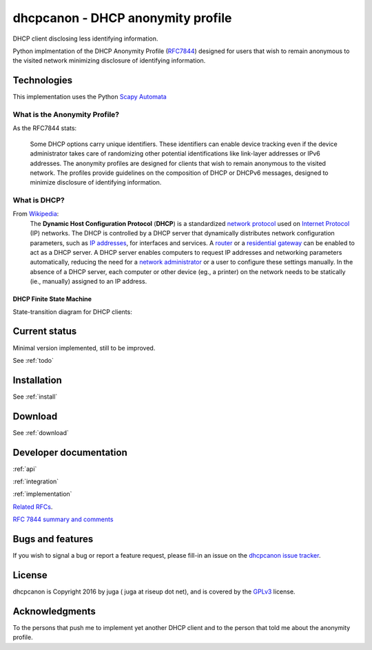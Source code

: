 .. _about:

dhcpcanon - DHCP anonymity profile
==================================

DHCP client disclosing less identifying information.

Python implmentation of the DHCP Anonymity Profile
(`RFC7844 <https://tools.ietf.org/html/rfc7844>`__)
designed for users that wish to remain anonymous to the visited network
minimizing disclosure of identifying information.

Technologies
-------------

This implementation uses the Python `Scapy Automata <https://www.secdev.org/projects/scapy/doc/advanced_usage.html#automata>`__

What is the Anonymity Profile?
~~~~~~~~~~~~~~~~~~~~~~~~~~~~~~

As the RFC7844 stats:

    Some DHCP options carry unique identifiers. These identifiers can
    enable device tracking even if the device administrator takes care of
    randomizing other potential identifications like link-layer addresses
    or IPv6 addresses. The anonymity profiles are designed for clients
    that wish to remain anonymous to the visited network. The profiles
    provide guidelines on the composition of DHCP or DHCPv6 messages,
    designed to minimize disclosure of identifying information.

What is DHCP?
~~~~~~~~~~~~~~

From `Wikipedia <https://en.wikipedia.org/wiki/DHCP>`__:
    The **Dynamic Host Configuration Protocol** (**DHCP**) is a standardized
    `network protocol <https://en.wikipedia.org/wiki/Network_protocol>`__
    used on `Internet
    Protocol <https://en.wikipedia.org/wiki/Internet_Protocol>`__ (IP)
    networks. The DHCP is controlled by a DHCP server that dynamically
    distributes network configuration parameters, such as `IP
    addresses <https://en.wikipedia.org/wiki/IP_address>`__, for interfaces
    and services. A
    `router <https://en.wikipedia.org/wiki/Router_%28computing%29>`__ or a
    `residential
    gateway <https://en.wikipedia.org/wiki/Residential_gateway>`__ can be
    enabled to act as a DHCP server. A DHCP server enables computers to
    request IP addresses and networking parameters automatically, reducing
    the need for a `network
    administrator <https://en.wikipedia.org/wiki/Network_administrator>`__
    or a user to configure these settings manually. In the absence of a DHCP
    server, each computer or other device (eg., a printer) on the network
    needs to be statically (ie., manually) assigned to an IP address.

DHCP Finite State Machine
""""""""""""""""""""""""""
State-transition diagram for DHCP clients:

.. image:: ./images/dhcpcapfsm.*

Current status
--------------

Minimal version implemented, still to be improved.

See :ref:`todo`

Installation
------------

See :ref:`install`

Download
--------

See :ref:`download`

Developer documentation
--------------------------

:ref:`api`

:ref:`integration`

:ref:`implementation`

`Related RFCs <https://rfc7844-comments.readthedocs.io/en/latest/rfcs.html>`_.

`RFC 7844 summary and comments <https://rfc7844-comments.readthedocs.io/en/latest/rfc7844comm.html>`_

Bugs and features
-----------------

If you wish to signal a bug or report a feature request, please fill-in
an issue on the `dhcpcanon issue tracker
<https://github.com/juga0/dhcpcanon/issues>`__.

License
-------

dhcpcanon is Copyright 2016 by juga ( juga at riseup dot net),
and is covered by the `GPLv3 <http://www.gnu.org/licenses/>`__ license.

Acknowledgments
---------------

To the persons that push me to implement yet another DHCP client
and to the person that told me about the anonymity profile.
